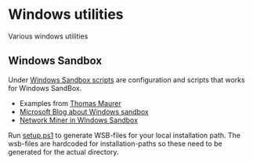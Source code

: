 * Windows utilities
Various windows utilities
** Windows Sandbox
Under [[file:wsb][Windows Sandbox scripts]] are configuration and scripts that works for Windows SandBox.

- Examples from [[https://techcommunity.microsoft.com/t5/windows-kernel-internals/windows-sandbox-config-files/ba-p/354902?WT.mc_id=thomasmaurer-blog-thmaure][Thomas Maurer]] 
- [[https://techcommunity.microsoft.com/t5/windows-kernel-internals/windows-sandbox-config-files/ba-p/354902?WT.mc_id=thomasmaurer-blog-thmaure][Microsoft Blog about Windows sandbox]]
- [[https://www.netresec.com/?page=Blog&month=2021-05&post=Running-NetworkMiner-in-Windows-Sandbox][Network Miner in WIndows Sandbox]]

Run [[file:wsb/setup.ps1][setup.ps1]] to generate WSB-files for your local installation path. The wsb-files are hardcoded for installation-paths so these need to be generated for the actual directory.

